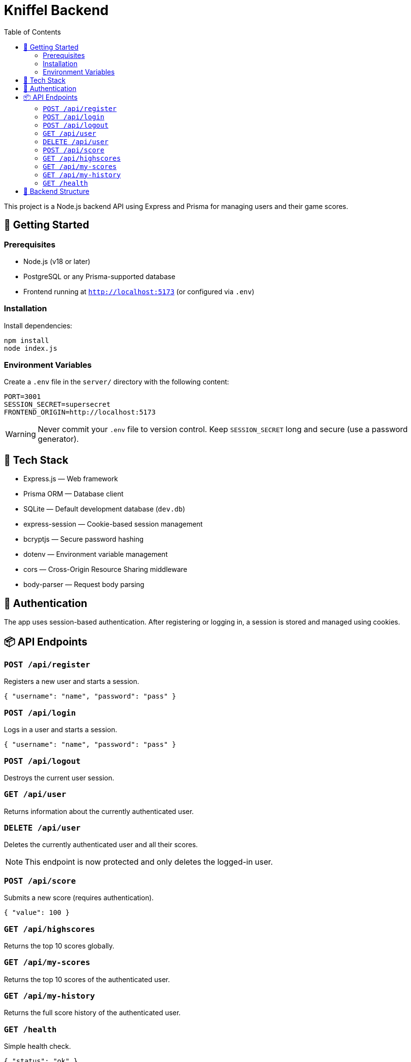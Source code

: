 = Kniffel Backend
:toc:
:icons: font

This project is a Node.js backend API using Express and Prisma for managing users and their game scores.

== 🚀 Getting Started

=== Prerequisites

* Node.js (v18 or later)
* PostgreSQL or any Prisma-supported database
* Frontend running at `http://localhost:5173` (or configured via `.env`)

=== Installation

Install dependencies:

[source,bash]
----
npm install
node index.js
----

=== Environment Variables

Create a `.env` file in the `server/` directory with the following content:

[source,env]
----
PORT=3001
SESSION_SECRET=supersecret
FRONTEND_ORIGIN=http://localhost:5173
----

[WARNING]
====
Never commit your `.env` file to version control.  
Keep `SESSION_SECRET` long and secure (use a password generator).
====

== 🧠 Tech Stack

* Express.js — Web framework
* Prisma ORM — Database client
* SQLite — Default development database (`dev.db`)
* express-session — Cookie-based session management
* bcryptjs — Secure password hashing
* dotenv — Environment variable management
* cors — Cross-Origin Resource Sharing middleware
* body-parser — Request body parsing

== 🔐 Authentication

The app uses session-based authentication.
After registering or logging in, a session is stored and managed using cookies.

== 📦 API Endpoints

=== `POST /api/register`

Registers a new user and starts a session.

[source,json]
----
{ "username": "name", "password": "pass" }
----

=== `POST /api/login`

Logs in a user and starts a session.

[source,json]
----
{ "username": "name", "password": "pass" }
----

=== `POST /api/logout`

Destroys the current user session.

=== `GET /api/user`

Returns information about the currently authenticated user.

=== `DELETE /api/user`

Deletes the currently authenticated user and all their scores.

NOTE: This endpoint is now protected and only deletes the logged-in user.

=== `POST /api/score`

Submits a new score (requires authentication).

[source,json]
----
{ "value": 100 }
----

=== `GET /api/highscores`

Returns the top 10 scores globally.

=== `GET /api/my-scores`

Returns the top 10 scores of the authenticated user.

=== `GET /api/my-history`

Returns the full score history of the authenticated user.

=== `GET /health`

Simple health check.

[source,json]
----
{ "status": "ok" }
----

== 📁 Backend Structure

[source,text]
----
server/
├── lib/
│   └── prisma.js                 → Prisma Client instance
├── middleware/
│   ├── auth.js                   → Session-based auth middleware
│   └── errorHandler.js           → Global error handling middleware
├── prisma/
│   ├── dev.db                    → SQLite development database
│   ├── schema.prisma             → Prisma schema definition
│   └── migrations/
│       ├── migration_lock.toml   → Prisma migration lock file
│       └── 20250526061148_init/
│           └── migration.sql     → SQL definition of initial migration
├── routes/
│   ├── auth.js                   → Routes for registration, login, logout
│   ├── score.js                  → Routes for submitting and retrieving scores
│   └── user.js                   → Routes for user info and deletion
├── utils/
│   └── asyncHandler.js           → Wrapper for async route handlers
├── .env                          → Environment variables (not committed)
├── index.js                      → Application entry point
└── README.adoc                   → Backend documentation (AsciiDoc)
----